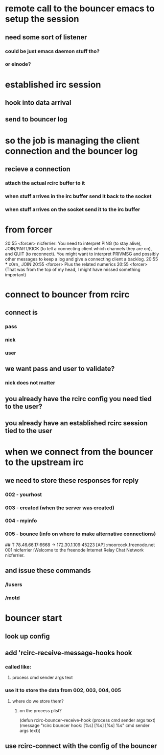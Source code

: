 


* remote call to the bouncer emacs to setup the session
** need some sort of listener
*** could be just emacs daemon stuff tho?
*** or elnode?
* established irc session
** hook into data arrival
** send to bouncer log
* so the job is managing the client connection and the bouncer log
** recieve a connection
*** attach the actual rcirc buffer to it
*** when stuff arrives in the irc buffer send it back to the socket
*** when stuff arrives on the socket send it to the irc buffer

* from forcer
20:55 <forcer> nicferrier: You need to interpret PING (to stay
               alive), JOIN/PART/KICK (to tell a connecting client
               which channels they are on), and QUIT (to
               reconnect). You might want to interpret PRIVMSG and
               possibly other messages to keep a log and give a
               connecting client a backlog.
20:55 *** c0rn_ JOIN
20:55 <forcer> Plus the related numerics
20:55 <forcer> (That was from the top of my head, I might have
missed something important)

* connect to bouncer from rcirc
** connect is
*** pass
*** nick
*** user
** we want pass and user to validate?
*** nick does not matter
** you already have the rcirc config you need tied to the user?
** you already have an established rcirc session tied to the user

* when we connect from the bouncer to the upstream irc
** we need to store these responses for reply
*** 002 - yourhost
*** 003 - created (when the server was created)
*** 004 - myinfo
*** 005 - bounce (info on where to make alternative connections)
##
T 78.46.66.17:6668 -> 172.30.1.109:45223 [AP]
:moorcock.freenode.net 001 nicferrier :Welcome to the freenode Internet Relay Chat Network nicferrier.

** and issue these commands
*** /lusers
*** /motd
*** 

* bouncer start
** look up config
** add 'rcirc-receive-message-hooks hook
*** called like:
**** process cmd sender args text
*** use it to store the data from 002, 003, 004, 005
**** where do we store them?
***** on the process plist?

(defun rcirc-bouncer--receive-hook (process cmd sender args text)
  (message "rcirc bouncer hook: [%s] [%s] [%s] %s"
           cmd
	      sender
           args
	      text))


** use rcirc-connect with the config of the bouncer


